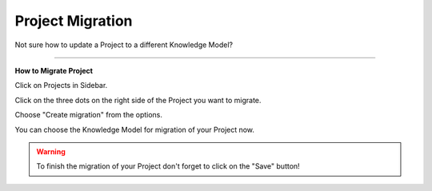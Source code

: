 *****************
Project Migration
*****************

Not sure how to update a Project to a different Knowledge Model?

----

**How to Migrate Project**

Click on Projects in Sidebar.

.. TODO::

    Add screenshot Click on side menu to open Projects

Click on the three dots on the right side of the Project you want to migrate.

.. TODO::

    Add screenshot Click on the three dots of your Project

Choose "Create migration" from the options.

.. TODO::

    Add screenshot Click on Create Migration

You can choose the Knowledge Model for migration of your Project now.

.. TODO::

    Add screenshot Select Knowledge Model for your Project Migration

.. WARNING::

    To finish the migration of your Project don't forget to click on the "Save" button!
